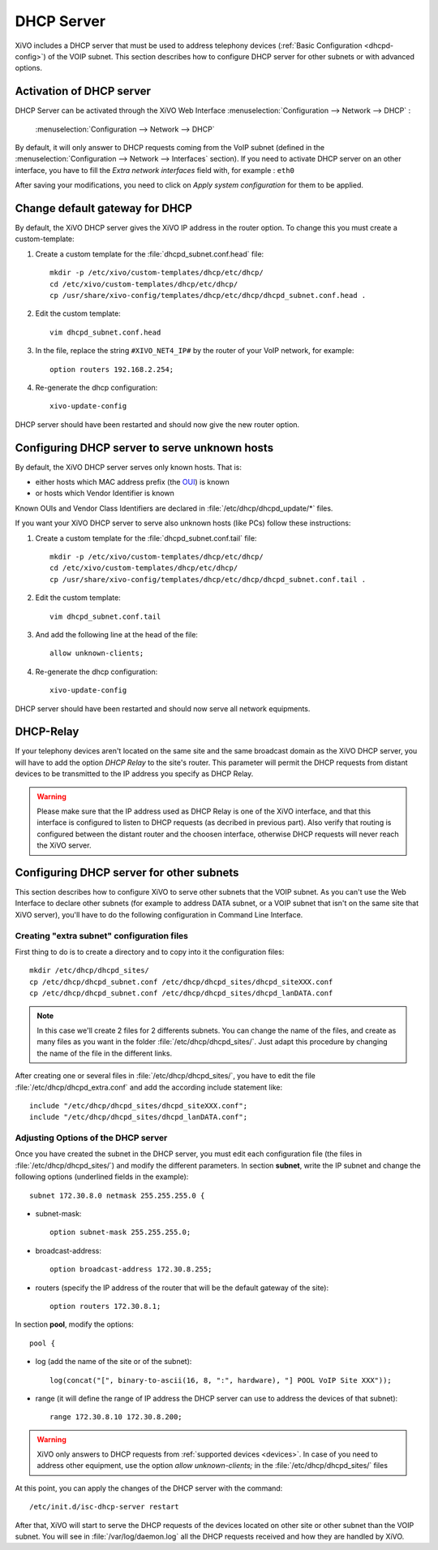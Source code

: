 .. _dhcp_configuration:

*******************
DHCP Server
*******************

XiVO includes a DHCP server that must be used to address telephony devices (:ref:`Basic
Configuration <dhcpd-config>`) of the VOIP subnet. This section describes how to configure DHCP
server for other subnets or with advanced options.


Activation of DHCP server
=========================

DHCP Server can be activated through the XiVO Web Interface :menuselection:`Configuration -->
Network --> DHCP` :

.. figure:: img/dhcp.png
   :scale: 85%

   :menuselection:`Configuration --> Network --> DHCP`

By default, it will only answer to DHCP requests coming from the VoIP subnet (defined in the
:menuselection:`Configuration --> Network --> Interfaces` section). If you need to activate DHCP
server on an other interface, you have to fill the *Extra network interfaces* field with, for
example : ``eth0``

After saving your modifications, you need to click on *Apply system configuration* for them to be
applied.


Change default gateway for DHCP
===============================

By default, the XiVO DHCP server gives the XiVO IP address in the router option.
To change this you must create a custom-template:

#. Create a custom template for the :file:`dhcpd_subnet.conf.head` file::

     mkdir -p /etc/xivo/custom-templates/dhcp/etc/dhcp/
     cd /etc/xivo/custom-templates/dhcp/etc/dhcp/
     cp /usr/share/xivo-config/templates/dhcp/etc/dhcp/dhcpd_subnet.conf.head .

#. Edit the custom template::

     vim dhcpd_subnet.conf.head

#. In the file, replace the string ``#XIVO_NET4_IP#`` by the router of your VoIP network, for example::

     option routers 192.168.2.254;

#. Re-generate the dhcp configuration::

     xivo-update-config

DHCP server should have been restarted and should now give the new router option.


Configuring DHCP server to serve unknown hosts
==============================================

By default, the XiVO DHCP server serves only known hosts. That is:

* either hosts which MAC address prefix (the `OUI
  <http://en.wikipedia.org/wiki/Organizationally_unique_identifier>`_) is known
* or hosts which Vendor Identifier is known

Known OUIs and Vendor Class Identifiers are declared in :file:`/etc/dhcp/dhcpd_update/*` files.

If you want your XiVO DHCP server to serve also unknown hosts (like PCs) follow these instructions:

#. Create a custom template for the :file:`dhcpd_subnet.conf.tail` file::

     mkdir -p /etc/xivo/custom-templates/dhcp/etc/dhcp/
     cd /etc/xivo/custom-templates/dhcp/etc/dhcp/
     cp /usr/share/xivo-config/templates/dhcp/etc/dhcp/dhcpd_subnet.conf.tail .

#. Edit the custom template::

     vim dhcpd_subnet.conf.tail

#. And add the following line at the head of the file::

     allow unknown-clients;

#. Re-generate the dhcp configuration::

     xivo-update-config

DHCP server should have been restarted and should now serve all network equipments.


DHCP-Relay
==========

If your telephony devices aren't located on the same site and the same broadcast domain as the XiVO
DHCP server, you will have to add the option *DHCP Relay* to the site's router.  This parameter will
permit the DHCP requests from distant devices to be transmitted to the IP address you specify as
DHCP Relay.

.. warning:: Please make sure that the IP address used as DHCP Relay is one of the XiVO interface,
  and that this interface is configured to listen to DHCP requests (as decribed in previous part).
  Also verify that routing is configured between the distant router and the choosen interface,
  otherwise DHCP requests will never reach the XiVO server.


Configuring DHCP server for other subnets
=========================================

This section describes how to configure XiVO to serve other subnets that the VOIP subnet. As you
can't use the Web Interface to declare other subnets (for example to address DATA subnet, or a VOIP
subnet that isn't on the same site that XiVO server), you'll have to do the following configuration
in Command Line Interface.


Creating "extra subnet" configuration files
-------------------------------------------

First thing to do is to create a directory and to copy into it the configuration files::

   mkdir /etc/dhcp/dhcpd_sites/
   cp /etc/dhcp/dhcpd_subnet.conf /etc/dhcp/dhcpd_sites/dhcpd_siteXXX.conf
   cp /etc/dhcp/dhcpd_subnet.conf /etc/dhcp/dhcpd_sites/dhcpd_lanDATA.conf

.. note::
  In this case we'll create 2 files for 2 differents subnets.
  You can change the name of the files, and create as many files as you want in the
  folder :file:`/etc/dhcp/dhcpd_sites/`.
  Just adapt this procedure by changing the name of the file in the different links.

After creating one or several files in :file:`/etc/dhcp/dhcpd_sites/`, you have to edit the file
:file:`/etc/dhcp/dhcpd_extra.conf` and add the according include statement like::

  include "/etc/dhcp/dhcpd_sites/dhcpd_siteXXX.conf";
  include "/etc/dhcp/dhcpd_sites/dhcpd_lanDATA.conf";


Adjusting Options of the DHCP server
------------------------------------

Once you have created the subnet in the DHCP server, you must edit each configuration file (the
files in :file:`/etc/dhcp/dhcpd_sites/`) and modify the different parameters.  In section
**subnet**, write the IP subnet and change the following options (underlined fields in the
example)::

   subnet 172.30.8.0 netmask 255.255.255.0 {

* subnet-mask::

    option subnet-mask 255.255.255.0;

* broadcast-address::

    option broadcast-address 172.30.8.255;

* routers (specify the IP address of the router that will be the default gateway of the site)::

    option routers 172.30.8.1;

In section **pool**, modify the options::

   pool {

* log (add the name of the site or of the subnet)::

    log(concat("[", binary-to-ascii(16, 8, ":", hardware), "] POOL VoIP Site XXX"));

* range (it will define the range of IP address the DHCP server can use to address the devices of
  that subnet)::

    range 172.30.8.10 172.30.8.200;


.. warning:: XiVO only answers to DHCP requests from :ref:`supported devices <devices>`. In case of
  you need to address other equipment, use the option *allow unknown-clients;* in the
  :file:`/etc/dhcp/dhcpd_sites/` files


At this point, you can apply the changes of the DHCP server with the command::

  /etc/init.d/isc-dhcp-server restart

After that, XiVO will start to serve the DHCP requests of the devices located on other site or other
subnet than the VOIP subnet. You will see in :file:`/var/log/daemon.log` all the DHCP requests
received and how they are handled by XiVO.
